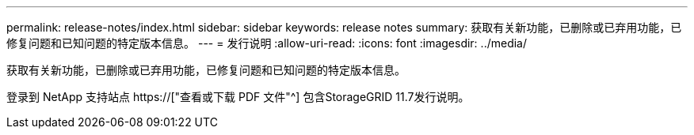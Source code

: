 ---
permalink: release-notes/index.html 
sidebar: sidebar 
keywords: release notes 
summary: 获取有关新功能，已删除或已弃用功能，已修复问题和已知问题的特定版本信息。 
---
= 发行说明
:allow-uri-read: 
:icons: font
:imagesdir: ../media/


[role="lead"]
获取有关新功能，已删除或已弃用功能，已修复问题和已知问题的特定版本信息。

登录到 NetApp 支持站点 https://["查看或下载 PDF 文件"^] 包含StorageGRID 11.7发行说明。
